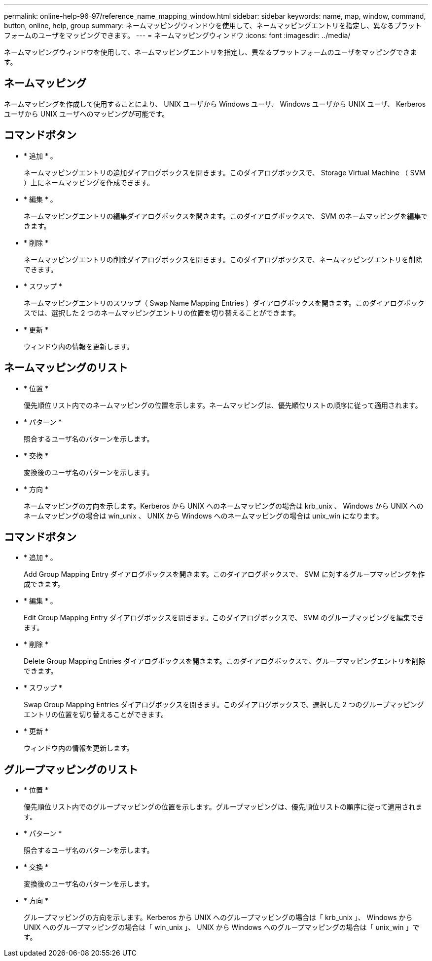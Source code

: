 ---
permalink: online-help-96-97/reference_name_mapping_window.html 
sidebar: sidebar 
keywords: name, map, window, command, button, online, help, group 
summary: ネームマッピングウィンドウを使用して、ネームマッピングエントリを指定し、異なるプラットフォームのユーザをマッピングできます。 
---
= ネームマッピングウィンドウ
:icons: font
:imagesdir: ../media/


[role="lead"]
ネームマッピングウィンドウを使用して、ネームマッピングエントリを指定し、異なるプラットフォームのユーザをマッピングできます。



== ネームマッピング

ネームマッピングを作成して使用することにより、 UNIX ユーザから Windows ユーザ、 Windows ユーザから UNIX ユーザ、 Kerberos ユーザから UNIX ユーザへのマッピングが可能です。



== コマンドボタン

* * 追加 * 。
+
ネームマッピングエントリの追加ダイアログボックスを開きます。このダイアログボックスで、 Storage Virtual Machine （ SVM ）上にネームマッピングを作成できます。

* * 編集 * 。
+
ネームマッピングエントリの編集ダイアログボックスを開きます。このダイアログボックスで、 SVM のネームマッピングを編集できます。

* * 削除 *
+
ネームマッピングエントリの削除ダイアログボックスを開きます。このダイアログボックスで、ネームマッピングエントリを削除できます。

* * スワップ *
+
ネームマッピングエントリのスワップ（ Swap Name Mapping Entries ）ダイアログボックスを開きます。このダイアログボックスでは、選択した 2 つのネームマッピングエントリの位置を切り替えることができます。

* * 更新 *
+
ウィンドウ内の情報を更新します。





== ネームマッピングのリスト

* * 位置 *
+
優先順位リスト内でのネームマッピングの位置を示します。ネームマッピングは、優先順位リストの順序に従って適用されます。

* * パターン *
+
照合するユーザ名のパターンを示します。

* * 交換 *
+
変換後のユーザ名のパターンを示します。

* * 方向 *
+
ネームマッピングの方向を示します。Kerberos から UNIX へのネームマッピングの場合は krb_unix 、 Windows から UNIX へのネームマッピングの場合は win_unix 、 UNIX から Windows へのネームマッピングの場合は unix_win になります。





== コマンドボタン

* * 追加 * 。
+
Add Group Mapping Entry ダイアログボックスを開きます。このダイアログボックスで、 SVM に対するグループマッピングを作成できます。

* * 編集 * 。
+
Edit Group Mapping Entry ダイアログボックスを開きます。このダイアログボックスで、 SVM のグループマッピングを編集できます。

* * 削除 *
+
Delete Group Mapping Entries ダイアログボックスを開きます。このダイアログボックスで、グループマッピングエントリを削除できます。

* * スワップ *
+
Swap Group Mapping Entries ダイアログボックスを開きます。このダイアログボックスで、選択した 2 つのグループマッピングエントリの位置を切り替えることができます。

* * 更新 *
+
ウィンドウ内の情報を更新します。





== グループマッピングのリスト

* * 位置 *
+
優先順位リスト内でのグループマッピングの位置を示します。グループマッピングは、優先順位リストの順序に従って適用されます。

* * パターン *
+
照合するユーザ名のパターンを示します。

* * 交換 *
+
変換後のユーザ名のパターンを示します。

* * 方向 *
+
グループマッピングの方向を示します。Kerberos から UNIX へのグループマッピングの場合は「 krb_unix 」、 Windows から UNIX へのグループマッピングの場合は「 win_unix 」、 UNIX から Windows へのグループマッピングの場合は「 unix_win 」です。


